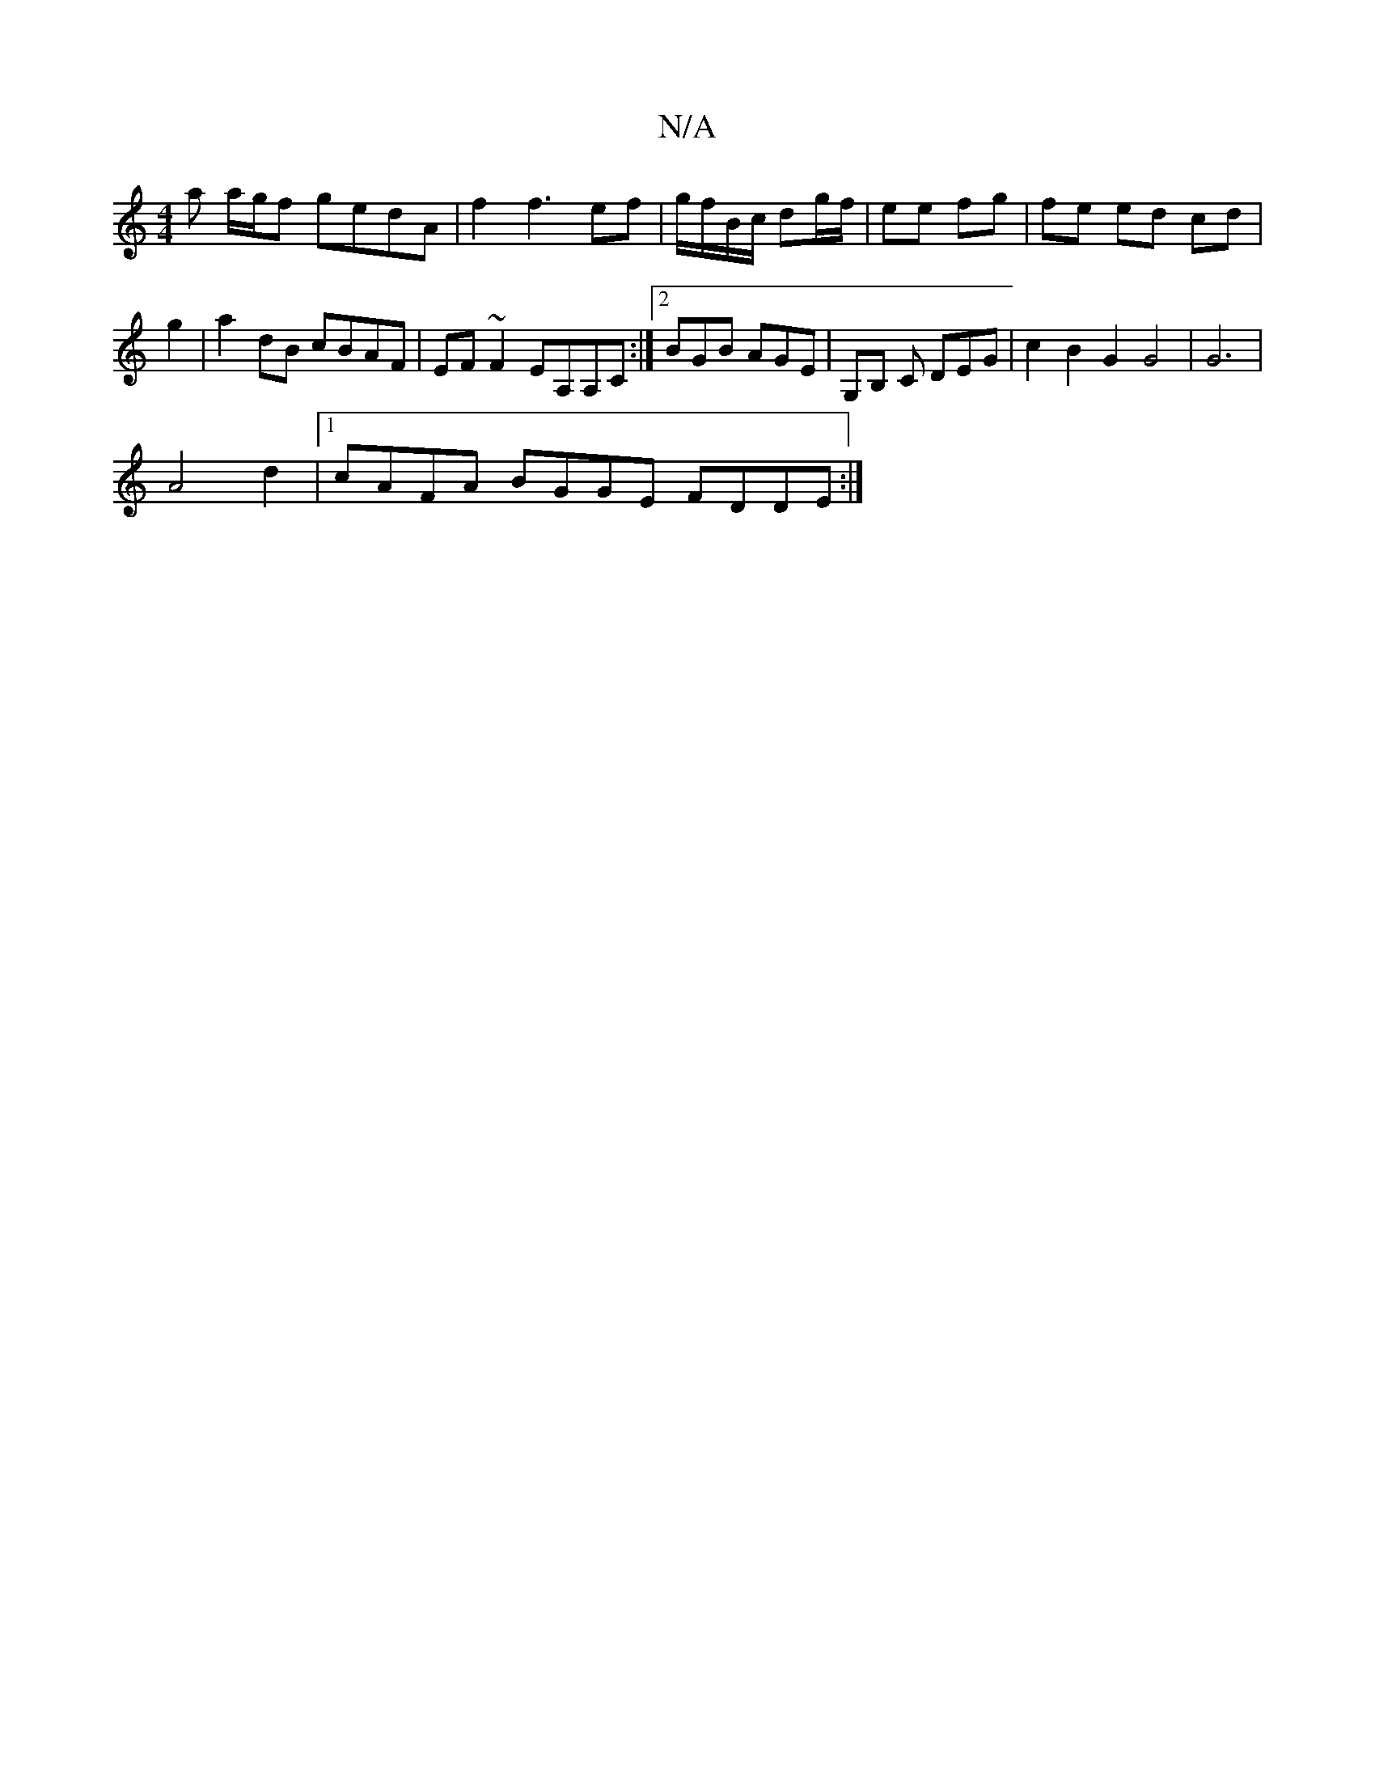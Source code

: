 X:1
T:N/A
M:4/4
R:N/A
K:Cmajor
a a/g/f gedA|f2 f3 ef | g/f/B/c/ dg/f/ | ee fg |fe ed cd| g2|a2 dB cBAF|EF~F2 EA,A,C :|2 BGB AGE | G,B, C DEG | c2 B2G2 G4 | G6 |
A4 d2|1 cAFA BGGE FDDE:|

|: d2|a>ba>g f>a|(3BdB d2 | A>B BB | BD GE A